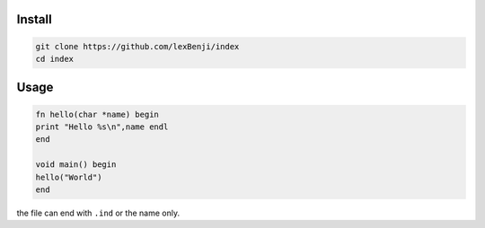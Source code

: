 Install
=======

.. code:: sh

 git clone https://github.com/lexBenji/index
 cd index

Usage
=====

.. code:: index

 fn hello(char *name) begin
 print "Hello %s\n",name endl
 end

 void main() begin
 hello("World")
 end

the file can end with ``.ind`` or the name only.
